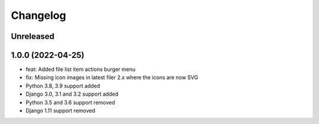 =========
Changelog
=========

Unreleased
==========

1.0.0 (2022-04-25)
==================
* feat: Added file list item actions burger menu
* fix: Missing icon images in latest filer 2.x where the icons are now SVG
* Python 3.8, 3.9 support added
* Django 3.0, 3.1 and 3.2 support added
* Python 3.5 and 3.6 support removed
* Django 1.11 support removed
